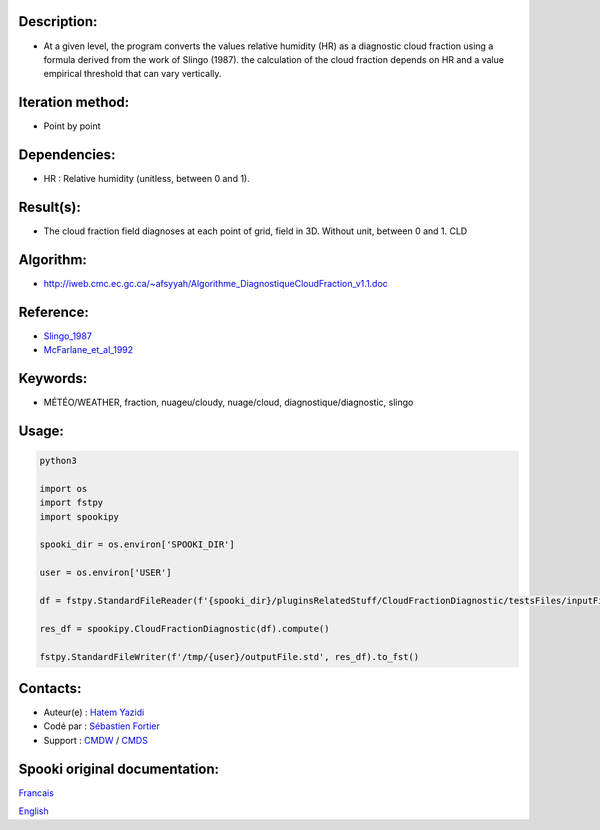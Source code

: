 Description:
~~~~~~~~~~~~

- At a given level, the program converts the values
  relative humidity (HR) as a diagnostic cloud fraction
  using a formula derived from the work of Slingo (1987). the
  calculation of the cloud fraction depends on HR and a value
  empirical threshold that can vary vertically.

Iteration method:
~~~~~~~~~~~~~~~~~

-  Point by point

Dependencies:
~~~~~~~~~~~~~

-  HR : Relative humidity (unitless, between 0 and 1).

Result(s):
~~~~~~~~~~~~

- The cloud fraction field diagnoses at each point of
  grid, field in 3D. Without unit, between 0 and 1. CLD

Algorithm:
~~~~~~~~~~

-  http://iweb.cmc.ec.gc.ca/~afsyyah/Algorithme_DiagnostiqueCloudFraction_v1.1.doc

Reference:
~~~~~~~~~~~

-  `Slingo_1987 <https://wiki.cmc.ec.gc.ca/images/6/6f/Spooki_-_Slingo_1987.pdf>`__
-  `McFarlane_et_al_1992 <https://wiki.cmc.ec.gc.ca/images/e/e6/Spooki_-_McFarlane_et_al_1992.pdf>`__

Keywords:
~~~~~~~~~~

-  MÉTÉO/WEATHER, fraction, nuageu/cloudy, nuage/cloud, diagnostique/diagnostic, slingo

Usage:
~~~~~~



.. code:: python

  python3

  import os
  import fstpy
  import spookipy

  spooki_dir = os.environ['SPOOKI_DIR']

  user = os.environ['USER']

  df = fstpy.StandardFileReader(f'{spooki_dir}/pluginsRelatedStuff/CloudFractionDiagnostic/testsFiles/inputFile.std').to_pandas()

  res_df = spookipy.CloudFractionDiagnostic(df).compute()

  fstpy.StandardFileWriter(f'/tmp/{user}/outputFile.std', res_df).to_fst()


Contacts:
~~~~~~~~~

-  Auteur(e) : `Hatem Yazidi <https://wiki.cmc.ec.gc.ca/wiki/User:Yazidih>`__
-  Codé par : `Sébastien Fortier <https://wiki.cmc.ec.gc.ca/wiki/User:Fortiers>`__
-  Support : `CMDW <https://wiki.cmc.ec.gc.ca/wiki/CMDW>`__ / `CMDS <https://wiki.cmc.ec.gc.ca/wiki/CMDS>`__


Spooki original documentation:
~~~~~~~~~~~~~~~~~~~~~~~~~~~~~~

`Francais <http://web.science.gc.ca/~spst900/spooki/doc/master/spooki_french_doc/html/pluginCloudFractionDiagnostic.html>`_

`English <http://web.science.gc.ca/~spst900/spooki/doc/master/spooki_english_doc/html/pluginCloudFractionDiagnostic.html>`_
